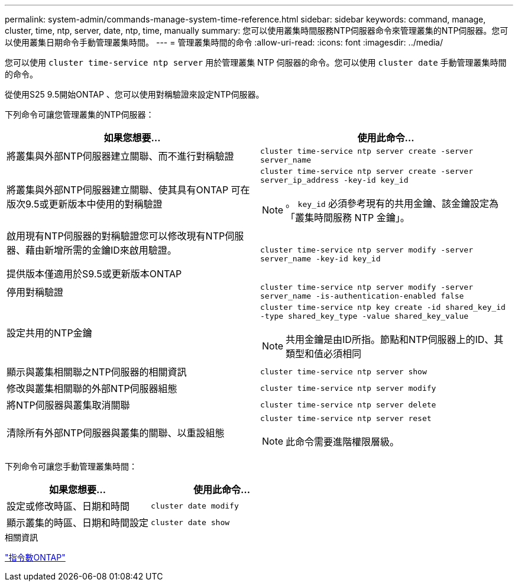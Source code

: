 ---
permalink: system-admin/commands-manage-system-time-reference.html 
sidebar: sidebar 
keywords: command, manage, cluster, time, ntp, server, date, ntp, time, manually 
summary: 您可以使用叢集時間服務NTP伺服器命令來管理叢集的NTP伺服器。您可以使用叢集日期命令手動管理叢集時間。 
---
= 管理叢集時間的命令
:allow-uri-read: 
:icons: font
:imagesdir: ../media/


[role="lead"]
您可以使用 `cluster time-service ntp server` 用於管理叢集 NTP 伺服器的命令。您可以使用 `cluster date` 手動管理叢集時間的命令。

從使用S25 9.5開始ONTAP 、您可以使用對稱驗證來設定NTP伺服器。

下列命令可讓您管理叢集的NTP伺服器：

|===
| 如果您想要... | 使用此命令... 


 a| 
將叢集與外部NTP伺服器建立關聯、而不進行對稱驗證
 a| 
`cluster time-service ntp server create -server server_name`



 a| 
將叢集與外部NTP伺服器建立關聯、使其具有ONTAP 可在版次9.5或更新版本中使用的對稱驗證
 a| 
`cluster time-service ntp server create -server server_ip_address -key-id key_id`

[NOTE]
====
。 `key_id` 必須參考現有的共用金鑰、該金鑰設定為「叢集時間服務 NTP 金鑰」。

====


 a| 
啟用現有NTP伺服器的對稱驗證您可以修改現有NTP伺服器、藉由新增所需的金鑰ID來啟用驗證。

提供版本僅適用於S9.5或更新版本ONTAP
 a| 
`cluster time-service ntp server modify -server server_name -key-id key_id`



 a| 
停用對稱驗證
 a| 
`cluster time-service ntp server modify -server server_name -is-authentication-enabled false`



 a| 
設定共用的NTP金鑰
 a| 
`cluster time-service ntp key create -id shared_key_id -type shared_key_type -value shared_key_value`

[NOTE]
====
共用金鑰是由ID所指。節點和NTP伺服器上的ID、其類型和值必須相同

====


 a| 
顯示與叢集相關聯之NTP伺服器的相關資訊
 a| 
`cluster time-service ntp server show`



 a| 
修改與叢集相關聯的外部NTP伺服器組態
 a| 
`cluster time-service ntp server modify`



 a| 
將NTP伺服器與叢集取消關聯
 a| 
`cluster time-service ntp server delete`



 a| 
清除所有外部NTP伺服器與叢集的關聯、以重設組態
 a| 
`cluster time-service ntp server reset`

[NOTE]
====
此命令需要進階權限層級。

====
|===
下列命令可讓您手動管理叢集時間：

|===
| 如果您想要... | 使用此命令... 


 a| 
設定或修改時區、日期和時間
 a| 
`cluster date modify`



 a| 
顯示叢集的時區、日期和時間設定
 a| 
`cluster date show`

|===
.相關資訊
http://docs.netapp.com/ontap-9/topic/com.netapp.doc.dot-cm-cmpr/GUID-5CB10C70-AC11-41C0-8C16-B4D0DF916E9B.html["指令數ONTAP"^]
